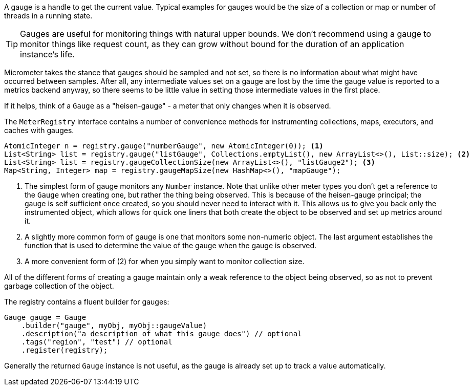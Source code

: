 A gauge is a handle to get the current value. Typical examples for gauges would be the size of a collection or map or number of threads in a running state.

TIP: Gauges are useful for monitoring things with natural upper bounds. We don't recommend using a gauge to monitor things like request count, as they can grow without bound for the duration of an application instance's life.

Micrometer takes the stance that gauges should be sampled and not set, so there is no information about what might have occurred between samples. After all, any intermediate values set on a gauge are lost by the time the gauge value is reported to a metrics backend anyway, so there seems to be little value in setting those intermediate values in the first place.

If it helps, think of a `Gauge` as a "heisen-gauge" - a meter that only changes when it is observed.

The `MeterRegistry` interface contains a number of convenience methods for instrumenting collections, maps, executors, and caches with gauges.

[source, java]
----
AtomicInteger n = registry.gauge("numberGauge", new AtomicInteger(0)); <1>
List<String> list = registry.gauge("listGauge", Collections.emptyList(), new ArrayList<>(), List::size); <2>
List<String> list = registry.gaugeCollectionSize(new ArrayList<>(), "listGauge2"); <3>
Map<String, Integer> map = registry.gaugeMapSize(new HashMap<>(), "mapGauge");
----
<1> The simplest form of gauge monitors any `Number` instance. Note that unlike other meter types you don't get a reference to the `Gauge` when creating one, but rather the thing being observed. This is because of the heisen-gauge principal; the gauge is self sufficient once created, so you should never need to interact with it. This allows us to give you back only the instrumented object, which allows for quick one liners that both create the object to be observed and set up metrics around it.
<2> A slightly more common form of gauge is one that monitors some non-numeric object. The last argument establishes the function that is used to determine the value of the gauge when the gauge is observed.
<3> A more convenient form of (2) for when you simply want to monitor collection size.

All of the different forms of creating a gauge maintain only a weak reference to the object being observed, so as not to prevent garbage collection of the object.

ifeval::["{system}" == "prometheus"]
NOTE: In Prometheus, a gauge is a generalization of a counter that also happens to allow for decrementing. If you view a gauge as something that is actively set by the application application code rather than sampled, it is clear that your code would have to increment and decrement the gauge as the size of the thing being measured changes. Diligent incrementing and decrementing throughout the application code yields the same result as the "Heisenberg gauge," ultimately.
endif::[]

The registry contains a fluent builder for gauges:

[source, java]
----
Gauge gauge = Gauge
    .builder("gauge", myObj, myObj::gaugeValue)
    .description("a description of what this gauge does") // optional
    .tags("region", "test") // optional
    .register(registry);
----

Generally the returned `Gauge` instance is not useful, as the gauge is already set up to track a value automatically.